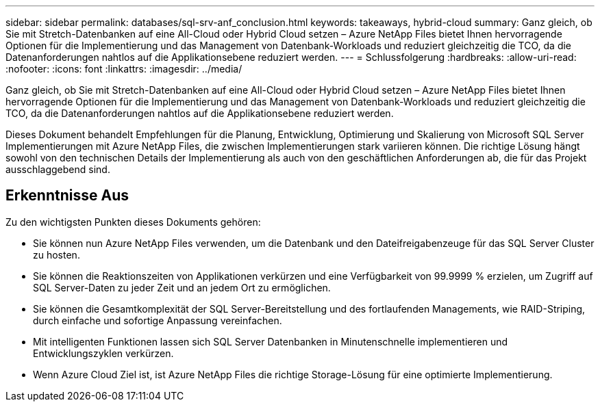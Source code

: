 ---
sidebar: sidebar 
permalink: databases/sql-srv-anf_conclusion.html 
keywords: takeaways, hybrid-cloud 
summary: Ganz gleich, ob Sie mit Stretch-Datenbanken auf eine All-Cloud oder Hybrid Cloud setzen – Azure NetApp Files bietet Ihnen hervorragende Optionen für die Implementierung und das Management von Datenbank-Workloads und reduziert gleichzeitig die TCO, da die Datenanforderungen nahtlos auf die Applikationsebene reduziert werden. 
---
= Schlussfolgerung
:hardbreaks:
:allow-uri-read: 
:nofooter: 
:icons: font
:linkattrs: 
:imagesdir: ../media/


[role="lead"]
Ganz gleich, ob Sie mit Stretch-Datenbanken auf eine All-Cloud oder Hybrid Cloud setzen – Azure NetApp Files bietet Ihnen hervorragende Optionen für die Implementierung und das Management von Datenbank-Workloads und reduziert gleichzeitig die TCO, da die Datenanforderungen nahtlos auf die Applikationsebene reduziert werden.

Dieses Dokument behandelt Empfehlungen für die Planung, Entwicklung, Optimierung und Skalierung von Microsoft SQL Server Implementierungen mit Azure NetApp Files, die zwischen Implementierungen stark variieren können. Die richtige Lösung hängt sowohl von den technischen Details der Implementierung als auch von den geschäftlichen Anforderungen ab, die für das Projekt ausschlaggebend sind.



== Erkenntnisse Aus

Zu den wichtigsten Punkten dieses Dokuments gehören:

* Sie können nun Azure NetApp Files verwenden, um die Datenbank und den Dateifreigabenzeuge für das SQL Server Cluster zu hosten.
* Sie können die Reaktionszeiten von Applikationen verkürzen und eine Verfügbarkeit von 99.9999 % erzielen, um Zugriff auf SQL Server-Daten zu jeder Zeit und an jedem Ort zu ermöglichen.
* Sie können die Gesamtkomplexität der SQL Server-Bereitstellung und des fortlaufenden Managements, wie RAID-Striping, durch einfache und sofortige Anpassung vereinfachen.
* Mit intelligenten Funktionen lassen sich SQL Server Datenbanken in Minutenschnelle implementieren und Entwicklungszyklen verkürzen.
* Wenn Azure Cloud Ziel ist, ist Azure NetApp Files die richtige Storage-Lösung für eine optimierte Implementierung.

